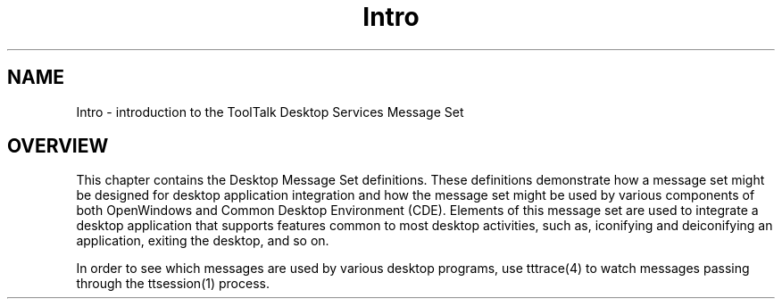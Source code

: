 .\" @ (#) Intro.4
.\" Introduction section for ToolTalk 1.3 Reference Manual
.TH Intro 4 "1 March 1996" "ToolTalk 1.3" "Desktop Services Message Sets"
.BH "1 March 1996"
.\" (c) Copyright 1996 Sun Microsystems, Inc.
.IX "Desktop Services Message Set" "" "Desktop Services Message Set" ""
.IX "Message Set" "desktop services" "message sets" "desktop services"
.SH NAME
Intro \- introduction to the ToolTalk Desktop Services Message Set
.SH OVERVIEW
This chapter contains the Desktop Message Set definitions. These
definitions demonstrate how a message set might be designed
for desktop application integration and how the message set might be used by 
various components of both OpenWindows and Common Desktop 
Environment (CDE). Elements of this message set are used to integrate 
a desktop application that supports features common to most 
desktop activities, such as, iconifying and deiconifying an application, 
exiting the desktop, and so on.
.PP
In order to see which messages are used by various desktop programs,
use tttrace(4) to watch messages passing through the ttsession(1) process.


